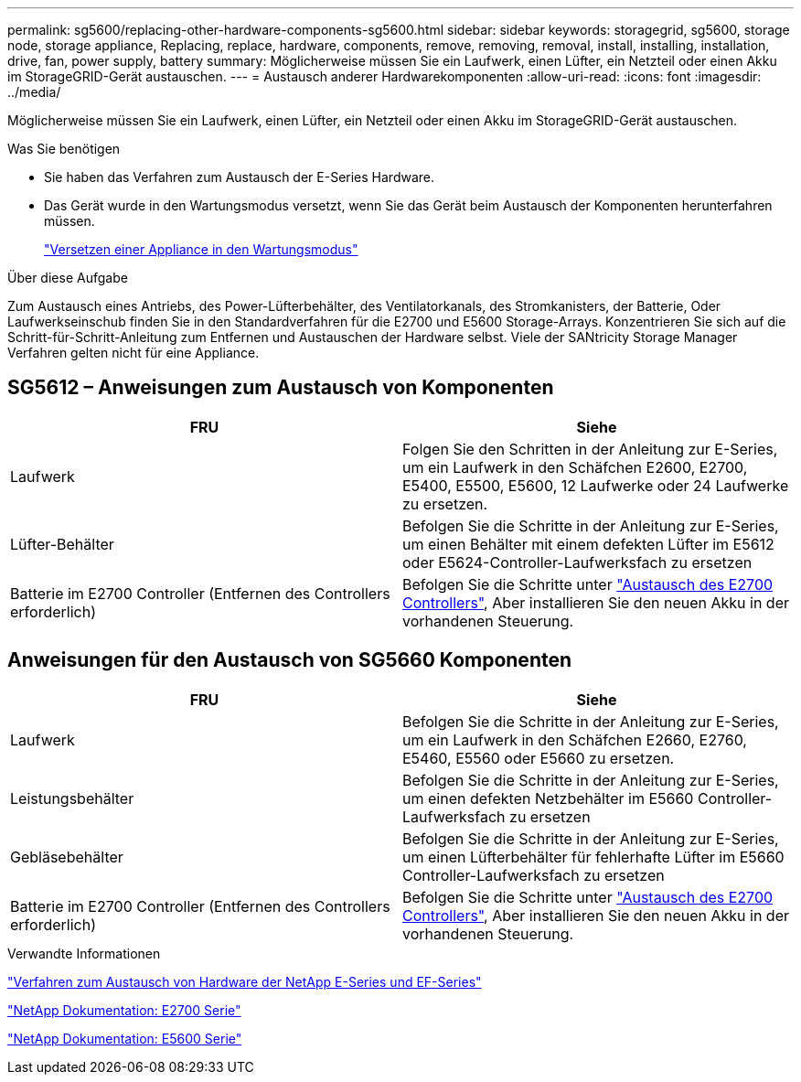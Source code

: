 ---
permalink: sg5600/replacing-other-hardware-components-sg5600.html 
sidebar: sidebar 
keywords: storagegrid, sg5600, storage node, storage appliance, Replacing, replace, hardware, components, remove, removing, removal, install, installing, installation, drive, fan, power supply, battery 
summary: Möglicherweise müssen Sie ein Laufwerk, einen Lüfter, ein Netzteil oder einen Akku im StorageGRID-Gerät austauschen. 
---
= Austausch anderer Hardwarekomponenten
:allow-uri-read: 
:icons: font
:imagesdir: ../media/


[role="lead"]
Möglicherweise müssen Sie ein Laufwerk, einen Lüfter, ein Netzteil oder einen Akku im StorageGRID-Gerät austauschen.

.Was Sie benötigen
* Sie haben das Verfahren zum Austausch der E-Series Hardware.
* Das Gerät wurde in den Wartungsmodus versetzt, wenn Sie das Gerät beim Austausch der Komponenten herunterfahren müssen.
+
link:placing-appliance-into-maintenance-mode.html["Versetzen einer Appliance in den Wartungsmodus"]



.Über diese Aufgabe
Zum Austausch eines Antriebs, des Power-Lüfterbehälter, des Ventilatorkanals, des Stromkanisters, der Batterie, Oder Laufwerkseinschub finden Sie in den Standardverfahren für die E2700 und E5600 Storage-Arrays. Konzentrieren Sie sich auf die Schritt-für-Schritt-Anleitung zum Entfernen und Austauschen der Hardware selbst. Viele der SANtricity Storage Manager Verfahren gelten nicht für eine Appliance.



== SG5612 – Anweisungen zum Austausch von Komponenten

|===
| FRU | Siehe 


 a| 
Laufwerk
 a| 
Folgen Sie den Schritten in der Anleitung zur E-Series, um ein Laufwerk in den Schäfchen E2600, E2700, E5400, E5500, E5600, 12 Laufwerke oder 24 Laufwerke zu ersetzen.



 a| 
Lüfter-Behälter
 a| 
Befolgen Sie die Schritte in der Anleitung zur E-Series, um einen Behälter mit einem defekten Lüfter im E5612 oder E5624-Controller-Laufwerksfach zu ersetzen



 a| 
Batterie im E2700 Controller (Entfernen des Controllers erforderlich)
 a| 
Befolgen Sie die Schritte unter link:replacing-e2700-controller.html["Austausch des E2700 Controllers"], Aber installieren Sie den neuen Akku in der vorhandenen Steuerung.

|===


== Anweisungen für den Austausch von SG5660 Komponenten

|===
| FRU | Siehe 


 a| 
Laufwerk
 a| 
Befolgen Sie die Schritte in der Anleitung zur E-Series, um ein Laufwerk in den Schäfchen E2660, E2760, E5460, E5560 oder E5660 zu ersetzen.



 a| 
Leistungsbehälter
 a| 
Befolgen Sie die Schritte in der Anleitung zur E-Series, um einen defekten Netzbehälter im E5660 Controller-Laufwerksfach zu ersetzen



 a| 
Gebläsebehälter
 a| 
Befolgen Sie die Schritte in der Anleitung zur E-Series, um einen Lüfterbehälter für fehlerhafte Lüfter im E5660 Controller-Laufwerksfach zu ersetzen



 a| 
Batterie im E2700 Controller (Entfernen des Controllers erforderlich)
 a| 
Befolgen Sie die Schritte unter link:replacing-e2700-controller.html["Austausch des E2700 Controllers"], Aber installieren Sie den neuen Akku in der vorhandenen Steuerung.

|===
.Verwandte Informationen
https://mysupport.netapp.com/info/web/ECMP11751516.html["Verfahren zum Austausch von Hardware der NetApp E-Series und EF-Series"^]

http://mysupport.netapp.com/documentation/productlibrary/index.html?productID=61765["NetApp Dokumentation: E2700 Serie"^]

http://mysupport.netapp.com/documentation/productlibrary/index.html?productID=61893["NetApp Dokumentation: E5600 Serie"^]
